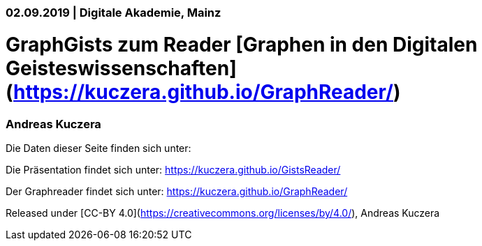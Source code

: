 ### 02.09.2019 | Digitale Akademie, Mainz

# GraphGists zum Reader [Graphen in den Digitalen Geisteswissenschaften](https://kuczera.github.io/GraphReader/)

### Andreas Kuczera

Die Daten dieser Seite finden sich unter: 

Die Präsentation findet sich unter: https://kuczera.github.io/GistsReader/

Der Graphreader findet sich unter: https://kuczera.github.io/GraphReader/

Released under [CC-BY 4.0](https://creativecommons.org/licenses/by/4.0/), Andreas Kuczera

